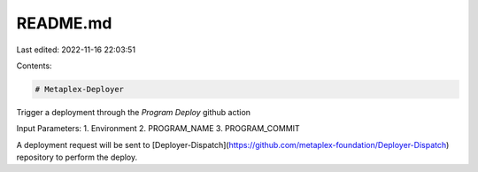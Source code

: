 README.md
=========

Last edited: 2022-11-16 22:03:51

Contents:

.. code-block:: md

    # Metaplex-Deployer

Trigger a deployment through the `Program Deploy` github action

Input Parameters:
1. Environment
2. PROGRAM_NAME
3. PROGRAM_COMMIT


A deployment request will be sent to [Deployer-Dispatch](https://github.com/metaplex-foundation/Deployer-Dispatch) repository to perform the deploy.


